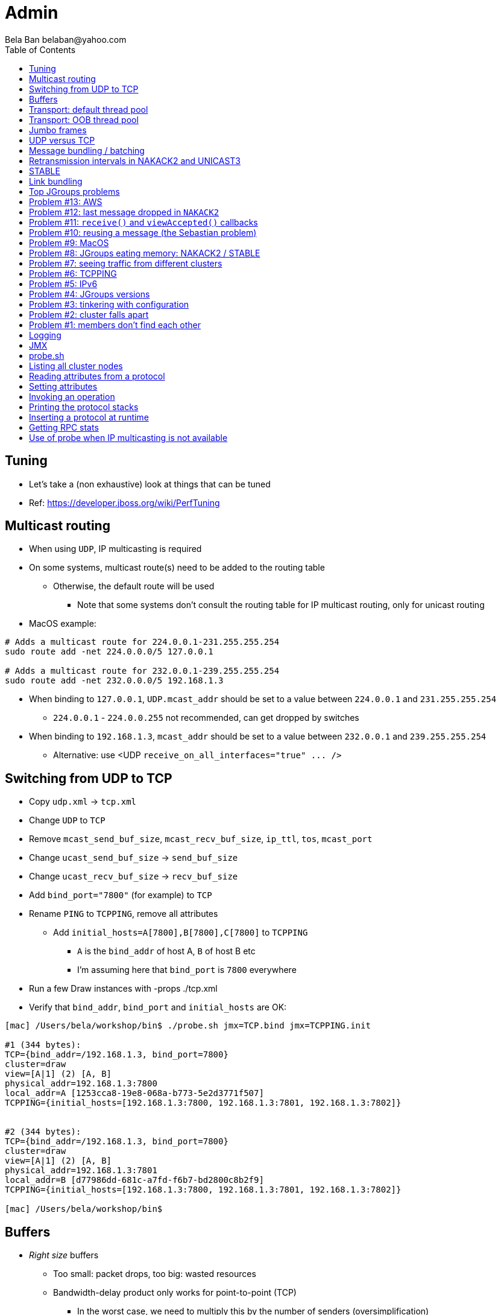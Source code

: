 
Admin
=====
:author: Bela Ban belaban@yahoo.com
:backend: deckjs
:deckjs_transition: fade
:navigation:
:deckjs_theme: web-2.0
:goto:
:menu:
:toc:
:status:



Tuning
------
* Let's take a (non exhaustive) look at things that can be tuned
* Ref: https://developer.jboss.org/wiki/PerfTuning



Multicast routing
-----------------
* When using `UDP`, IP multicasting is required
* On some systems, multicast route(s) need to be added to the routing table
** Otherwise, the default route will be used
*** Note that some systems don't consult the routing table for IP multicast routing, only for unicast routing
* MacOS example:
----
# Adds a multicast route for 224.0.0.1-231.255.255.254
sudo route add -net 224.0.0.0/5 127.0.0.1

# Adds a multicast route for 232.0.0.1-239.255.255.254
sudo route add -net 232.0.0.0/5 192.168.1.3
----
** When binding to `127.0.0.1`, `UDP.mcast_addr` should be set to a value between `224.0.0.1` and `231.255.255.254`
*** `224.0.0.1` - `224.0.0.255` not recommended, can get dropped by switches
** When binding to `192.168.1.3`, `mcast_addr` should be set to a value between `232.0.0.1` and `239.255.255.254`
* Alternative: use <UDP `receive_on_all_interfaces="true" ... />`



Switching from UDP to TCP
-------------------------
* Copy `udp.xml` -> `tcp.xml`
* Change `UDP` to `TCP`
* Remove `mcast_send_buf_size`, `mcast_recv_buf_size`, `ip_ttl`, `tos`, `mcast_port`
* Change `ucast_send_buf_size` -> `send_buf_size`
* Change `ucast_recv_buf_size` -> `recv_buf_size`
* Add `bind_port="7800"` (for example) to `TCP`
* Rename `PING` to `TCPPING`, remove all attributes
** Add `initial_hosts=A[7800],B[7800],C[7800]` to `TCPPING`
*** `A` is the `bind_addr` of host A, `B` of host B etc
*** I'm assuming here that `bind_port` is `7800` everywhere
* Run a few Draw instances with -props ./tcp.xml
* Verify that `bind_addr`, `bind_port` and `initial_hosts` are OK:
----
[mac] /Users/bela/workshop/bin$ ./probe.sh jmx=TCP.bind jmx=TCPPING.init

#1 (344 bytes):
TCP={bind_addr=/192.168.1.3, bind_port=7800}
cluster=draw
view=[A|1] (2) [A, B]
physical_addr=192.168.1.3:7800
local_addr=A [1253cca8-19e8-068a-b773-5e2d3771f507]
TCPPING={initial_hosts=[192.168.1.3:7800, 192.168.1.3:7801, 192.168.1.3:7802]}


#2 (344 bytes):
TCP={bind_addr=/192.168.1.3, bind_port=7800}
cluster=draw
view=[A|1] (2) [A, B]
physical_addr=192.168.1.3:7801
local_addr=B [d77986dd-681c-a7fd-f6b7-bd2800c8b2f9]
TCPPING={initial_hosts=[192.168.1.3:7800, 192.168.1.3:7801, 192.168.1.3:7802]}

[mac] /Users/bela/workshop/bin$
----




Buffers
-------
* _Right size_ buffers
** Too small: packet drops, too big: wasted resources
** Bandwidth-delay product only works for point-to-point (TCP)
*** In the worst case, we need to multiply this by the number of senders (oversimplification)
**** Max traffic we can receive is `min(current_senders * rate, link_bandwidth)`
* Transport buffers:
** `UDP`: `mcast_send_buf_size`, `mcast_recv_buf_size`, `ucast_send_buf_size`, `ucast_recv_buf_size`
*** Linux: these buffer cannot be bigger than `net.core.rmem_max` (recv) or `net.core.wmem_max` (send)
** `TCP`: `send_buf_size`, `recv_buf_size`
* NIC input buffers: `/sbin/ifconfig txqueuelen 5000` (Linux)


////
Flow control
------------
* Multicast flow control: `MFC`, unicast flow control: `UFC`
* `UFC` not needed when the transport is `TCP`
* The more credits (`max_credits`) a sender has, the more data it can send until it blocks
* A higher `min_threshold` value leads to quicker credit replenishments by the receivers back to the senders
* However: if `max_credits` and `min_threshold` are too large, then the purpose of flow control is defeated
** Receivers might still run out of memory as they're getting more messages than they can handle
* Suggestion: test with load that's slightly higher than expected load, watch memory use over time
////

////
Transport resources
-------------------
* Thread pool buffers (regular, OOB, incoming, timer), queues
* All 4 thread pool use j.u.c.ThreadPoolExecutor with its semantics
** Create min threads, then fill queue (if enabled), then create up to max threads, then reject
* Hands off the internal pool (used by JGroups only) !
* Timer pool should not be changed either, unless we expect a lot of timer tasks, or long running tasks
* This leaves us with the default and OOB pools
////

Transport: default thread pool
------------------------------
* For regular (sender-FIFO) messages
* (Conceptual) queues are created for each sender
* Only 1 thread processes a queue, delivering _1 message at a time_
* The other messages for the same sender consume threads only to add the messages to the queue, then the thread is
  put back into the pool
* Recommendations for peak (receiving messages from N senders concurrently):
** Set min-threads to N
** Set max-threads to N+2 (2 spare threads)
** Enable a queue to catch traffic peaks


Transport: OOB thread pool
--------------------------
* For OOB messages (no defined delivery order)
* Each thread takes a message (or message batch) and passes it up to the application
* Many messages from the same sender can be processed concurrently
* Recommendations:
** Disable the thread pool queue
** Set min-threads to a small number (more threads will be created if needed)
** Set max-threads to the max number of OOB messages expected to be received concurrently
*** This number can be high because we won't reach it unless we have many concurrent messages
**** The thread idle time will reduce the active thread size after a while if not all threads > min-threads are used
* Thread stack size: uses memory, make sure to size this as well


////
Ethernet flow control 802.3x
----------------------------
* Good for `UDP`, bad for `TCP`
* Enable: `/sbin/ethtool -A eth0 tx on rx on` (Linux)
* Enable in switch as well
* Ref: https://developer.jboss.org/wiki/PerfTuning


Interrupt coalescing
--------------------
* Collects multiple interrupts and handles them together
* Less 'context switching'
* Slightly worse latency
* Example: `/usr/sbin/ethtool -C eth0 rx-usecs 75`
////


Jumbo frames
------------
* Increases the size of a datagram packet's MTU, e.g. from 1500 to 8000
* If we send large messages, fewer datagrams need to be sent
** 60'000 byte message: 40 packets with mtu=1500, 8 with mtu=8000
** `UDP`: if 1 datagram packet of a message is lost, we need to retransmit all IP packets
*** Smaller chance of dropping 1 out of 8 packets than 1 out of 40
* Excellent for high throughput
* Needs to be enabled on all hosts and the switch(es)


UDP versus TCP
--------------
* `UDP` sends 1 multicast packet to the switch, which copies it to all ports with subscribers for the multicast group
** Cost to send a group message to all cluster members: 1
* `TCP` sends the message to each member separately
** Cost: N-1 (where N is the cluster size)
** If `N-1 * message size` is larger than the link's bandwidth, this is a bottleneck
* TCP generates more traffic for group messages
* UDP more scalable in large clusters



Message bundling / batching
---------------------------
* JGroups by default queues smaller messages on the sender until a size threshold has been exceeded, or no more
  messages are available
----
loop
    while(queue not full and more msgs available)
        queue next message
    send message batch
endloop
----
* Sends a single message immediately (low latency)
* Sends many messages in the time it takes to add them to the queue and exceed the size threshold
* Queued messages are then sent as one big message
* Advantage: payload-to-header ratio is better, less overhead per message
* Batching can be bypassed by marking a message as `DONT_BUNDLE` and `OOB`
** Only recommended for selected (few) messages


Retransmission intervals in NAKACK2 and UNICAST3
------------------------------------------------
* Attribute `xmit_interval` defines the interval at which we're checking for missing messages and ask the sender
  for retransmission (NAKACK2,UNICAST3), or resend messages for which we haven't yet received an ack (UNICAST3)
* A small interval might lead to multiple redundant retransmission requests/responses
** This increases traffic and might compound the problem -> even more dropped packets due to buffer overflow
* If the interval is too high, retransmission may not be able to retransmit all missing messages (see next topic) in one go


////
Maximum size of retransmission requests
---------------------------------------
* In `NAKACK2` and `UNICAST3`, if too many messages are missing, a retransmit request message may become too big
* Only applicable to `UDP`
* Both protocols therefore only request for retransmission of the oldest N messages, such that the size of the retransmit
  request doesn't exceed the max datagram packet size
* The max size of a retransmit request can be configured: `max_xmit_req_size`
////


STABLE
------
* Purges messages seen by everyone in `NAKACK2`
* Low stable interval -> quick purging but more traffic
* High stable interval -> less traffic but memory accumulation
* Find the optimal tradeoff based on traffic pattern
* STABLE rounds can also be triggered manually / programmatically (`STABLE.gc()`)



Link bundling
--------------
* Logical network interface, but consisting of multiple physical NICs
* Each physical NIC might use a different network -> multiplies bandwidth
* Example: IP bonding (Linux)




Top JGroups problems
--------------------
* From
** Mailing lists
** Support cases
** Consulting
** Interaction with customers
** Bug reports





Problem #13: AWS
----------------
* Large packets sizes in EC2 are dropped
** The problem was that large packets using the default stack configuration for `FRAG2` (60k) were sometimes being dropped
   between some hosts.
** The cluster would work fine until a large amount of data was sent between some pairs of servers.
** Amazon support: this is an update for case 85983221. We are currently limited to packet sizes of 32k and below on Amazon
   EC2 and can confirm the issues you are facing for larger packet sizes. We are investigating a solution
   to this limitation. Please let us know if you can keep your packet sizes below this level, or if this
   is severe problem blocking your ability to operate.
* Solution: use `FRAG2` sizes of <= 32k if you are running in `UDP` mode under EC2.


Problem #12: last message dropped in `NAKACK2`
---------------------------------------------
* Last message dropped issue
* Solution: use `RSVP` to ack a batch of work, or set `resend_last_seqno` in `NAKACK2`




Problem #11: `receive()` and `viewAccepted()` callbacks
------------------------------------------------------
* Invoking blocking RPCs or doing something long or blocking in these callbacks
* Because JGroups calls these callbacks on a thread from the incoming thread pool, all messages behind this one are stuck
  until the callback returns
* Solution: use a separate thread is some callback code needs to block, invoke a blocking RPC, or perform a long task


Problem #10: reusing a message (the Sebastian problem)
------------------------------------------------------
[source,java]
----
Message msg=new Message(null, "hello");
for(int i=0; i < 10; i++)
   channel.send(msg)
----
* Spot the problem ?


Problem #9: MacOS
-----------------
* Multicast routing on Mac OS: https://developer.jboss.org/wiki/MulticastRoutingOnMacOSX
* Solution: pick the correct `mcast_addr` in `UDP` based on the routing table and `bind_addr`



Problem #8: JGroups eating memory: NAKACK2 / STABLE
---------------------------------------------------
* Memory grows in `NAKACK`
* In most cases, this is caused by a slow member which hasn't yet been suspected and excluded (hinders progress)
* Symptom: one or more slow members prevent an agreement between all members on which messages have been seen and can
  be discarded -> memory accumulates
* Solution: remove / fix the slow or unresponsive members or decrease the failure detection timeout to exclude the member




Problem #7: seeing traffic from different clusters
--------------------------------------------------
* When using UDP, we get warnings that traffic from a different cluster was discarded
* This is caused by using the same `mcast_addr` and `mcast_port` in `UDP` in different clusters
* Solution: use different values for either or both attributes in `UDP` for each separate cluster




Problem #6: TCPPING
-------------------
* TCPPING.initial_hosts doesn't list all cluster members
** If `initial_hosts=A` and we have `{A,B,C}`, then `A` leaves, no new members can join
** Solutions:
*** List all members
*** Use `send_cache_on_join` (`3.6.1` and higher)
*** use `MPING` (if IP multicasting is enabled)

* TCPPING not merging
** Same as above: if we have `initial_hosts=A`, but 2 partitions `{A,B,C}` and `{X,Y,Z}`, then `X` will be able to send a
  message to `A`, but `A` won't be able to respond (it doesn't have `X`'s address) -> no merge


* TCPPING.initial_hosts lists the wrong members
** All members need to be listed with the `bind_addr` they're bound to and the `bind_port` they use

* TCPPING is used but TCP doesn't set `bind_port`
** If `TCP.bind_port` is 0, a random port will be used and we cannot list it in `TCPPING.initial_hosts`



Problem #5: IPv6
----------------
* Running in IPv6 without a correctly configured IPv6 routing table
** By default, the JVM uses IPv6, but the routing table is not configured correctly, or the config uses IPv4
** Solution: look at IPv6 routing or force use of IPv4 (`-Djava.net.preferIPv4Stack=true`)

* Mixing IPv4 and IPv6
** This works with TCP as IPv4 addresses are mapped to IPv4-mapped IPv6 addresses, but this is (IMO) hard to set up correctly

* Wiki: https://developer.jboss.org/wiki/IPv6



Problem #4: JGroups versions
----------------------------
* An old JGroups version is used
** Symptom: a bug that was fixed a long time ago pops up
** Side effect: Bela gets very tired having to waste time on some bug that's already been fixed
** Solution: upgrade to the latest stable JGroups version

* Different JGroups version in the same cluster
** Running different JGroups versions on different nodes might lead to subtle issues, e.g. dropping messages due to
   deserialization issues.
** Solution: run the same version on all cluster nodes

* Old JGroups configuration
** Sometimes, people upgrade to a newer JGroups version, but forget to upgrade their config(s) as well.
** Solution: always use the config template from the JGroups version you upgrade to and apply your specific changes



Problem #3: tinkering with configuration
----------------------------------------
* (The "I'm smarter than Bela" problem)

* Custom configuration files
** A configuration should never be built from the ground up; instead, copy `udp.xml` or `tcp.xml` from the JGroups JAR
   and modify it

* Removing \'unneeded' protocols
** Removing `UNICAST` because the transport is `TCP` (reliable): this won't work as `UNICAST` also performs ordering
** Symptoms: unicast messages can be unordered
** Removing `STABLE` causes OOMEs

* Putting protocols in the wrong place
** A configuration needs to be defined in a certain order; placing protocols in the wrong place almost always causes subtle issues



Problem #2: cluster falls apart
-------------------------------
* Low timeout in `FD` / `FD_ALL`
** GC, high network traffic or exhausted thread pools on the receivers can lead to missing heartbeats, causing members
   to be suspected.
** Symptoms: some members are suspected, excluded and later merged back
** Solution: use high timeouts in heartbeat based failure detection protocols and add `FD_SOCK` / `FD_HOST`

* IGMP Snooping
** Snooping (in the switch) listens on ports for IGMP joins and copies multicast packets for a groups to all joiners of
   that group.
** Buggy firmware code leads to that information getting dropped and multicast packets getting dropped until the
   information has been refreshed.
** Symptoms: multicast groups falls apart every N minutes
** Solution: upgrade switch firmware

* Faulty network card
** Sometimes a faulty NIC randomly drops packets, or drops sent packets but accepts received packets



Problem #1: members don't find each other
-----------------------------------------
* Binding to the loopback interface
** Setting `bind_addr` (in the transport) or system property `jgroups.bind_addr`
   to `127.0.0.1` works when members are running on the same host, but doesn't work across hosts

* Binding to the wrong network interface
** Binding to a VPN tunnel that's down, or `A` binding to `eth0` and `B` binding to `eth1` (different networks)

* Firewalls dropping packets
** Disable the firewall, to see if this helps (e.g. `sudo iptables -F` on Linux).
** If this is the issue, open ports for JGroups (`UDP.bind_port`, `FD_SOCK`, `STATE_SOCK`) and re-enable the firewall

* SELinux
** Restrictive vs. permissive

* Switch dropping packets
** Especially between VLANs. Check the switch configuration

* UDP: time-to-live loo low
** If `UDP` is used, increase the value of `ip_ttl`. See whether packets are received with wireshark / tcpdump




Logging
-------
* JGroups has no runtime dependencies on any logging framework (j.u.l. is used by default)
* At startup, JGroups looks for log4j2, j.u.l. (in this order)
** To force use of JDK logging, even if the log4j2 JARs are present, `-Djgroups.use.jdk_logger=true` can be used
* Custom loggers can be used instead of the ones supported by default. To do this, interface
`CustomLogFactory` has to be implemented:

[source,java]
----
public interface CustomLogFactory {
    Log getLog(Class clazz);
    Log getLog(String category);
}
----

* The implementation needs to return an implementation of `org.jgroups.logging.Log`.
* To force using the custom log implementation, the fully qualified classname of the custom log
  factory has to be provided with `-Djgroups.logging.log_factory_class=com.foo.MyCustomLogger`.
* Ref: http://www.jgroups.org/manual/index.html#Logging


JMX
---
* JGroups exposes attributes and operations of the channel and all protocols via JMX
* Has to be enabled with `-Dcom.sun.management.jmxremote` (or others, ie. remote JMX host:port etc)
* To expose a channel and its attributes via JMX:

[source,java]
----
public static void registerChannel(JChannel channel,String name) {
    JmxConfigurator.registerChannel(channel,
                                    Util.getMBeanServer(),
                                    (name != null? name : "jgroups"),
                                    channel.getClusterName(),
                                    true);
}

// Util.registerChannel((JChannel)channel, channel.getClusterName());

public static void unregisterChannel(Channe channel) {
    JmxConfigurator.unregisterChannel((JChannel)channel,
                                      Util.getMBeanServer(),
                                      channel.getClusterName(());
}
----
* Let's try this out with our ChatDemo


probe.sh
--------
* Probe is a simple program which sends IP multicasts to a given multicast group and port and prints all responses
* Functionality
** Read attributes
** Write attributes
** Invoke operations
** Insert new protocols, remove protocols
* Any application can implement a `ProbeHandler` and expose its attributes and operations
* Probe requests are simple strings that are parsed by cluster nodes
* Probe responses are strings, too
* To enable:

[source,xml]
----
<UDP enable_diagnostics="true"
     diagnostics_addr="xxx"
     diagnostics_port="xxx"
     ...
/>
----
* Let's run ChatDemo and explore the features of probe


Listing all cluster nodes
-------------------------

----
[mac] /Users/bela/workshop/bin$ ./probe.sh

-- sending probe on /224.0.75.75:7500

#1 (149 bytes):
local_addr=A [f91dce0b-a753-987d-9d18-a8e8d86950ee]
cluster=ChatCluster
view=[A|1] (2) [A, B]
physical_addr=127.0.0.1:52181
version=3.6.0.Final

#2 (149 bytes):
local_addr=B [9e413b1d-d2f7-eaac-cb67-8eb94b2ba352]
cluster=ChatCluster
view=[A|1] (2) [A, B]
physical_addr=127.0.0.1:58998
version=3.6.0.Final


2 responses (2 matches, 0 non matches)
[mac] /Users/bela/workshop/bin$
----


Reading attributes from a protocol
----------------------------------
* Reading the number of sent and received messages and bytes in `UDP`:

----
[mac] /Users/bela/workshop/bin$ ./probe.sh jmx=UDP.num_msgs,num_byt

#1 (246 bytes):
local_addr=A [f91dce0b-a753-987d-9d18-a8e8d86950ee]
cluster=ChatCluster
view=[A|1] (2) [A, B]
physical_addr=127.0.0.1:52181
jmx=UDP={num_msgs_received=36, num_msgs_sent=37, num_bytes_received=2325, num_bytes_sent=2470}

version=3.6.0.Final


#2 (246 bytes):
local_addr=B [9e413b1d-d2f7-eaac-cb67-8eb94b2ba352]
cluster=ChatCluster
view=[A|1] (2) [A, B]
physical_addr=127.0.0.1:58998
jmx=UDP={num_msgs_received=36, num_msgs_sent=36, num_bytes_received=2372, num_bytes_sent=2325}

version=3.6.0.Final

2 responses (2 matches, 0 non matches)
[mac] /Users/bela/workshop/bin$
----



Setting attributes
------------------
* Changing the log level of `NAKACK2` to `TRACE`:
----
./probe.sh jmx=NAKACK2.level=trace
----
* This allows an admin to change the log level temporarily, and reset it back to `WARN` later



Invoking an operation
---------------------
* Dump the retransmit tables in `NAKACK2`:

----
[mac] /Users/bela/workshop/bin$ ./probe.sh op=NAKACK2.printMessages

#1 (254 bytes):
local_addr=A [f91dce0b-a753-987d-9d18-a8e8d86950ee]
cluster=ChatCluster
view=[A|1] (2) [A, B]
physical_addr=127.0.0.1:52181
NAKACK2.printMessages=A:
B: [0 | 0 | 0] (0 elements, 0 missing)
A: [2 | 9 | 9] (0 elements, 0 missing)

#2 (254 bytes):
local_addr=B [9e413b1d-d2f7-eaac-cb67-8eb94b2ba352]
cluster=ChatCluster
view=[A|1] (2) [A, B]
physical_addr=127.0.0.1:58998
NAKACK2.printMessages=B:
B: [0 | 0 | 0] (0 elements, 0 missing)
A: [9 | 9 | 9] (0 elements, 0 missing)

[mac] /Users/bela/workshop/bin$
----


Printing the protocol stacks
----------------------------

----
[mac] /Users/bela/workshop/bin$ ./probe.sh print-protocols

#1 (140 bytes):
protocols=UDP
PING
MERGE3
FD_SOCK
FD_ALL
NAKACK2
UNICAST3
STABLE
GMS
UFC
MFC
FRAG2

#2 (140 bytes):
protocols=UDP
PING
MERGE3
FD_SOCK
FD_ALL
NAKACK2
UNICAST3
STABLE
GMS
UFC
MFC
FRAG2

[mac] /Users/bela/workshop/bin$
----


Inserting a protocol at runtime
-------------------------------
* Insert `PRINT_BYTES` above `UDP`:
----
./probe.sh insert-protocol=org.lab.protocols.PRINT_BYTES=above=UDP
----
* Remove `PRINT_BYTES`:
----
./probe.sh remove-protocol=PRINT_BYTES
----
* Works only for stateless protocols
* Use cases
** Temporary TRACE logging to see what's going on in a defective system, then disable TRACE again
** Insert a protocol that extracts relevant information about a cluster, stores this to a file and sends the file to
   support


Getting RPC stats
-----------------
* Use `probe.sh rpcs-enable-details` to turn on and `probe.sh rpcs-disable-details` to turn off
* `probe.sh rpcs rpcs-details` dumps stats on RPCs, e.g.
----
#1 (481 bytes):
local_addr=C [ip=127.0.0.1:55535, version=3.6.8-SNAPSHOT, cluster=uperf, 4 mbr(s)]
uperf: sync  multicast RPCs=0
uperf: async unicast   RPCs=0
uperf: async multicast RPCs=0
uperf: sync  anycast   RPCs=67480
uperf: async anycast   RPCs=0
uperf: sync  unicast   RPCs=189064
rpcs-details=
D: async: 0, sync: 130434, min/max/avg (ms): 0.13/924.88/2.613
A: async: 0, sync: 130243, min/max/avg (ms): 0.11/926.35/2.541
B: async: 0, sync: 63346, min/max/avg (ms): 0.14/73.94/2.221

#2 (547 bytes):
local_addr=A [ip=127.0.0.1:65387, version=3.6.8-SNAPSHOT, cluster=uperf, 4 mbr(s)]
uperf: sync  multicast RPCs=5
uperf: async unicast   RPCs=0
uperf: async multicast RPCs=0
uperf: sync  anycast   RPCs=67528
uperf: async anycast   RPCs=0
uperf: sync  unicast   RPCs=189200
rpcs-details=
<all>: async: 0, sync: 5, min/max/avg (ms): 2.11/9255.10/4917.072
C: async: 0, sync: 130387, min/max/avg (ms): 0.13/929.71/2.467
D: async: 0, sync: 63340, min/max/avg (ms): 0.13/63.74/2.469
B: async: 0, sync: 130529, min/max/avg (ms): 0.13/929.71/2.328
----


Use of probe when IP multicasting is not available
--------------------------------------------------
* `probe.sh -addr <address of any member> <diagnostics port (default: 7500)>`
** This asks any member for the addresses of _all members_ and then sends the probe request to all members in turn
* Note that any member can also be queried via simple datagram packets, e.g.:
----
[mac] /Users/bela/workshop/bin$ nc -u 192.168.1.3 7500
uuids
local_addr=A
uuids=2 elements:
B: ca335dc2-f30f-6e11-d13a-b029e3e9e2f1: 192.168.1.3:7801 (300 secs old)
A: 9dd407ae-577d-68b1-4f1e-6623279bb6ed: 192.168.1.3:7800 (31 secs old)

local_addr=A [9dd407ae-577d-68b1-4f1e-6623279bb6ed]
cluster=draw
view=[A|1] (2) [A, B]
physical_addr=192.168.1.3:7800
version=3.6.1.Final
^C
[mac] /Users/bela/workshop/bin$
----

* Ref: http://www.jgroups.org/manual/index.html#Probe

































